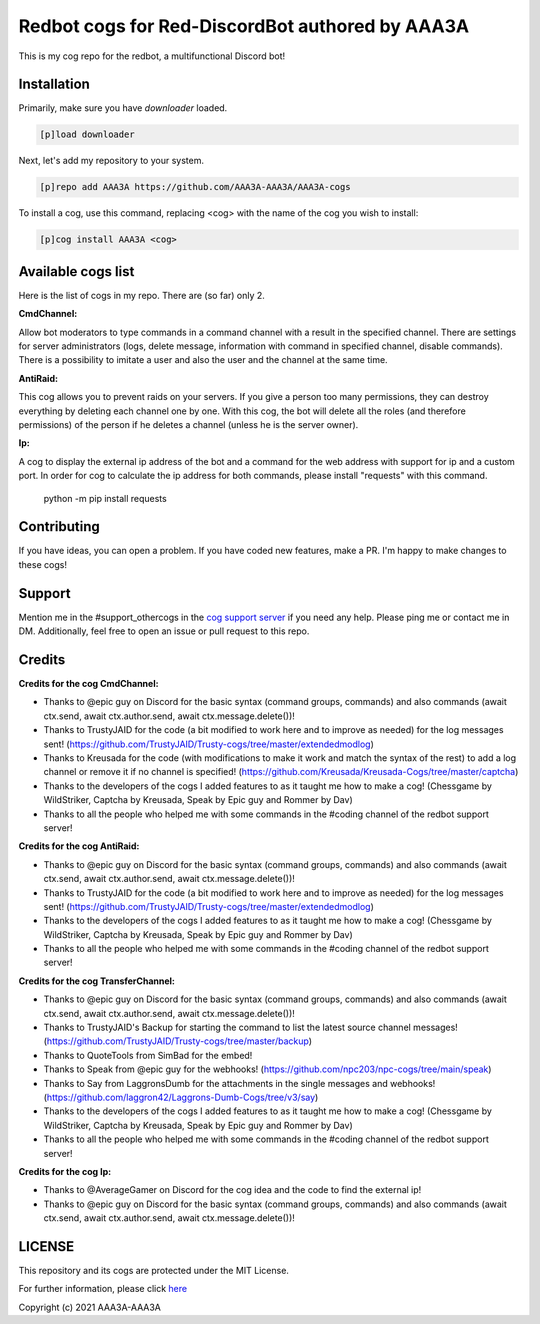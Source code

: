 ================================================
Redbot cogs for Red-DiscordBot authored by AAA3A
================================================

This is my cog repo for the redbot, a multifunctional Discord bot!

------------
Installation
------------

Primarily, make sure you have `downloader` loaded.

.. code-block:: ini

    [p]load downloader

Next, let's add my repository to your system.

.. code-block:: ini

    [p]repo add AAA3A https://github.com/AAA3A-AAA3A/AAA3A-cogs

To install a cog, use this command, replacing <cog> with the name of the cog you wish to install:

.. code-block:: ini

    [p]cog install AAA3A <cog>

-------------------
Available cogs list
-------------------

Here is the list of cogs in my repo. There are (so far) only 2.

**CmdChannel:**

Allow bot moderators to type commands in a command channel with a result in the specified channel.
There are settings for server administrators (logs, delete message, information with command in specified channel, disable commands).
There is a possibility to imitate a user and also the user and the channel at the same time.

**AntiRaid:**

This cog allows you to prevent raids on your servers. If you give a person too many permissions, they can destroy everything by deleting each channel one by one. With this cog, the bot will delete all the roles (and therefore permissions) of the person if he deletes a channel (unless he is the server owner).

**Ip:**

A cog to display the external ip address of the bot and a command for the web address with support for ip and a custom port.
In order for cog to calculate the ip address for both commands, please install "requests" with this command.

    python -m pip install requests

------------
Contributing
------------

If you have ideas, you can open a problem. If you have coded new features, make a PR. I'm happy to make changes to these cogs!

-------
Support
-------

Mention me in the #support_othercogs in the `cog support server <https://discord.gg/GET4DVk>`_ if you need any help.
Please ping me or contact me in DM.
Additionally, feel free to open an issue or pull request to this repo.

-------
Credits
-------

**Credits for the cog CmdChannel:**

* Thanks to @epic guy on Discord for the basic syntax (command groups, commands) and also commands (await ctx.send, await ctx.author.send, await ctx.message.delete())!

* Thanks to TrustyJAID for the code (a bit modified to work here and to improve as needed) for the log messages sent! (https://github.com/TrustyJAID/Trusty-cogs/tree/master/extendedmodlog)

* Thanks to Kreusada for the code (with modifications to make it work and match the syntax of the rest) to add a log channel or remove it if no channel is specified! (https://github.com/Kreusada/Kreusada-Cogs/tree/master/captcha)

* Thanks to the developers of the cogs I added features to as it taught me how to make a cog! (Chessgame by WildStriker, Captcha by Kreusada, Speak by Epic guy and Rommer by Dav)

* Thanks to all the people who helped me with some commands in the #coding channel of the redbot support server!

**Credits for the cog AntiRaid:**

* Thanks to @epic guy on Discord for the basic syntax (command groups, commands) and also commands (await ctx.send, await ctx.author.send, await ctx.message.delete())!

* Thanks to TrustyJAID for the code (a bit modified to work here and to improve as needed) for the log messages sent! (https://github.com/TrustyJAID/Trusty-cogs/tree/master/extendedmodlog)

* Thanks to the developers of the cogs I added features to as it taught me how to make a cog! (Chessgame by WildStriker, Captcha by Kreusada, Speak by Epic guy and Rommer by Dav)

* Thanks to all the people who helped me with some commands in the #coding channel of the redbot support server!

**Credits for the cog TransferChannel:**

* Thanks to @epic guy on Discord for the basic syntax (command groups, commands) and also commands (await ctx.send, await ctx.author.send, await ctx.message.delete())!

* Thanks to TrustyJAID's Backup for starting the command to list the latest source channel messages! (https://github.com/TrustyJAID/Trusty-cogs/tree/master/backup)

* Thanks to QuoteTools from SimBad for the embed!

* Thanks to Speak from @epic guy for the webhooks! (https://github.com/npc203/npc-cogs/tree/main/speak)

* Thanks to Say from LaggronsDumb for the attachments in the single messages and webhooks! (https://github.com/laggron42/Laggrons-Dumb-Cogs/tree/v3/say)

* Thanks to the developers of the cogs I added features to as it taught me how to make a cog! (Chessgame by WildStriker, Captcha by Kreusada, Speak by Epic guy and Rommer by Dav)

* Thanks to all the people who helped me with some commands in the #coding channel of the redbot support server!
  
**Credits for the cog Ip:**

* Thanks to @AverageGamer on Discord for the cog idea and the code to find the external ip!

* Thanks to @epic guy on Discord for the basic syntax (command groups, commands) and also commands (await ctx.send, await ctx.author.send, await ctx.message.delete())!

-------
LICENSE
-------

This repository and its cogs are protected under the MIT License.

For further information, please click `here <https://github.com/AAA3A-AAA3A/AAA3A-cogs/blob/master/LICENSE>`_

Copyright (c) 2021 AAA3A-AAA3A
